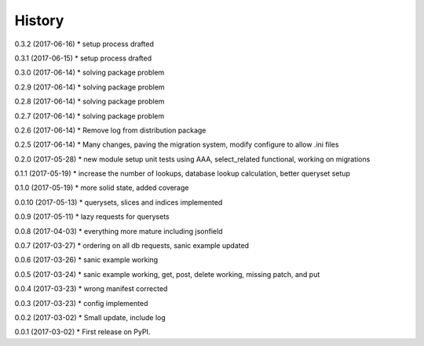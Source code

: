 =======
History
=======

0.3.2 (2017-06-16)
* setup process drafted

0.3.1 (2017-06-15)
* setup process drafted

0.3.0 (2017-06-14)
* solving package problem

0.2.9 (2017-06-14)
* solving package problem

0.2.8 (2017-06-14)
* solving package problem

0.2.7 (2017-06-14)
* solving package problem

0.2.6 (2017-06-14)
* Remove log from distribution package

0.2.5 (2017-06-14)
* Many changes, paving the migration system, modify configure to allow .ini files

0.2.0 (2017-05-28)
* new module setup unit tests using AAA, select_related functional, working on migrations

0.1.1 (2017-05-19)
* increase the number of lookups, database lookup calculation, better queryset setup

0.1.0 (2017-05-19)
* more solid state, added coverage

0.0.10 (2017-05-13)
* querysets, slices and indices implemented

0.0.9 (2017-05-11)
* lazy requests for querysets

0.0.8 (2017-04-03)
* everything more mature including jsonfield

0.0.7 (2017-03-27)
* ordering on all db requests, sanic example updated

0.0.6 (2017-03-26)
* sanic example working

0.0.5 (2017-03-24)
* sanic example working, get, post, delete working, missing patch, and put

0.0.4 (2017-03-23)
* wrong manifest corrected

0.0.3 (2017-03-23)
* config implemented

0.0.2 (2017-03-02)
* Small update, include log

0.0.1 (2017-03-02)
* First release on PyPI.
